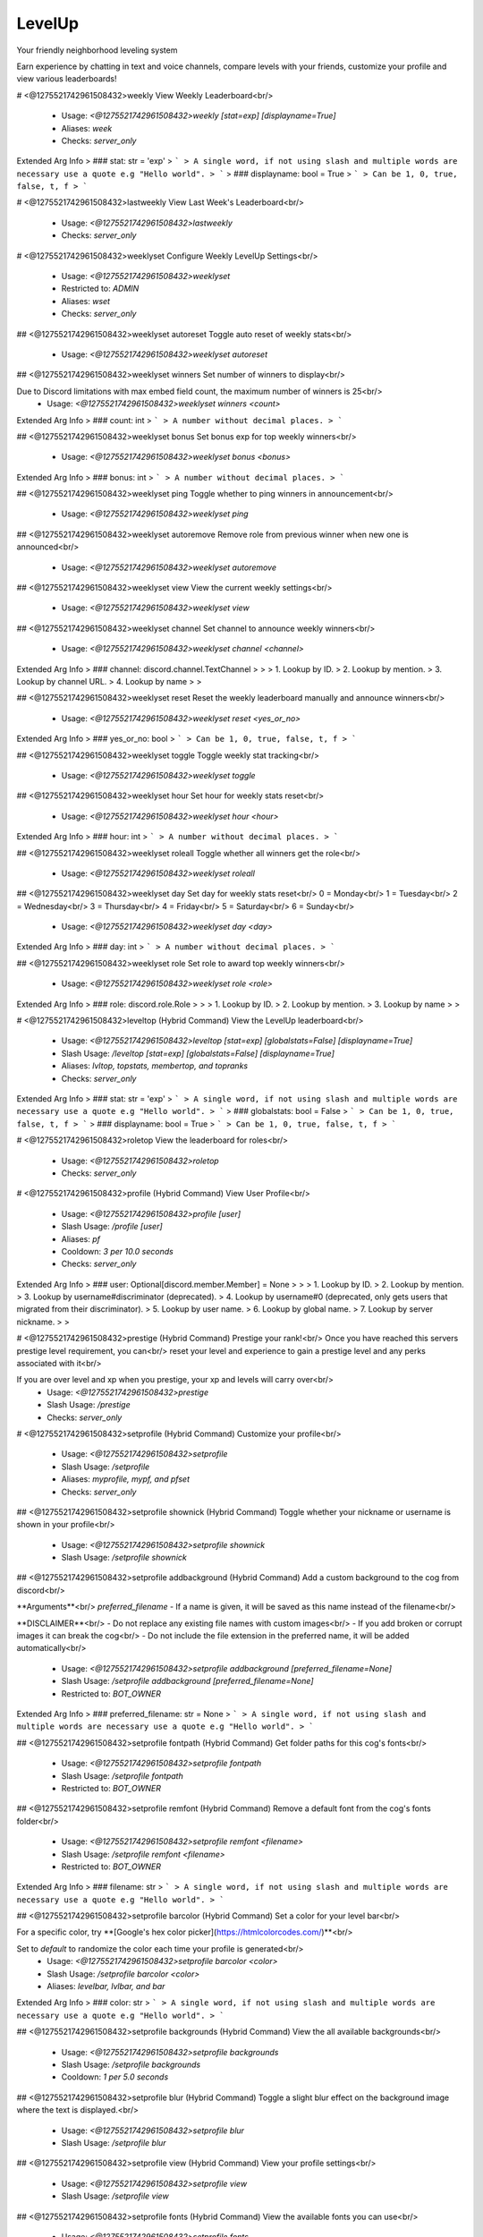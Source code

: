 LevelUp
=======

Your friendly neighborhood leveling system

Earn experience by chatting in text and voice channels, compare levels with your friends, customize your profile and view various leaderboards!

# <@1275521742961508432>weekly
View Weekly Leaderboard<br/>
 - Usage: `<@1275521742961508432>weekly [stat=exp] [displayname=True]`
 - Aliases: `week`
 - Checks: `server_only`
Extended Arg Info
> ### stat: str = 'exp'
> ```
> A single word, if not using slash and multiple words are necessary use a quote e.g "Hello world".
> ```
> ### displayname: bool = True
> ```
> Can be 1, 0, true, false, t, f
> ```


# <@1275521742961508432>lastweekly
View Last Week's Leaderboard<br/>
 - Usage: `<@1275521742961508432>lastweekly`
 - Checks: `server_only`


# <@1275521742961508432>weeklyset
Configure Weekly LevelUp Settings<br/>
 - Usage: `<@1275521742961508432>weeklyset`
 - Restricted to: `ADMIN`
 - Aliases: `wset`
 - Checks: `server_only`


## <@1275521742961508432>weeklyset autoreset
Toggle auto reset of weekly stats<br/>
 - Usage: `<@1275521742961508432>weeklyset autoreset`


## <@1275521742961508432>weeklyset winners
Set number of winners to display<br/>

Due to Discord limitations with max embed field count, the maximum number of winners is 25<br/>
 - Usage: `<@1275521742961508432>weeklyset winners <count>`
Extended Arg Info
> ### count: int
> ```
> A number without decimal places.
> ```


## <@1275521742961508432>weeklyset bonus
Set bonus exp for top weekly winners<br/>
 - Usage: `<@1275521742961508432>weeklyset bonus <bonus>`
Extended Arg Info
> ### bonus: int
> ```
> A number without decimal places.
> ```


## <@1275521742961508432>weeklyset ping
Toggle whether to ping winners in announcement<br/>
 - Usage: `<@1275521742961508432>weeklyset ping`


## <@1275521742961508432>weeklyset autoremove
Remove role from previous winner when new one is announced<br/>
 - Usage: `<@1275521742961508432>weeklyset autoremove`


## <@1275521742961508432>weeklyset view
View the current weekly settings<br/>
 - Usage: `<@1275521742961508432>weeklyset view`


## <@1275521742961508432>weeklyset channel
Set channel to announce weekly winners<br/>
 - Usage: `<@1275521742961508432>weeklyset channel <channel>`
Extended Arg Info
> ### channel: discord.channel.TextChannel
> 
> 
>     1. Lookup by ID.
>     2. Lookup by mention.
>     3. Lookup by channel URL.
>     4. Lookup by name
> 
>     


## <@1275521742961508432>weeklyset reset
Reset the weekly leaderboard manually and announce winners<br/>
 - Usage: `<@1275521742961508432>weeklyset reset <yes_or_no>`
Extended Arg Info
> ### yes_or_no: bool
> ```
> Can be 1, 0, true, false, t, f
> ```


## <@1275521742961508432>weeklyset toggle
Toggle weekly stat tracking<br/>
 - Usage: `<@1275521742961508432>weeklyset toggle`


## <@1275521742961508432>weeklyset hour
Set hour for weekly stats reset<br/>
 - Usage: `<@1275521742961508432>weeklyset hour <hour>`
Extended Arg Info
> ### hour: int
> ```
> A number without decimal places.
> ```


## <@1275521742961508432>weeklyset roleall
Toggle whether all winners get the role<br/>
 - Usage: `<@1275521742961508432>weeklyset roleall`


## <@1275521742961508432>weeklyset day
Set day for weekly stats reset<br/>
0 = Monday<br/>
1 = Tuesday<br/>
2 = Wednesday<br/>
3 = Thursday<br/>
4 = Friday<br/>
5 = Saturday<br/>
6 = Sunday<br/>
 - Usage: `<@1275521742961508432>weeklyset day <day>`
Extended Arg Info
> ### day: int
> ```
> A number without decimal places.
> ```


## <@1275521742961508432>weeklyset role
Set role to award top weekly winners<br/>
 - Usage: `<@1275521742961508432>weeklyset role <role>`
Extended Arg Info
> ### role: discord.role.Role
> 
> 
>     1. Lookup by ID.
>     2. Lookup by mention.
>     3. Lookup by name
> 
>     


# <@1275521742961508432>leveltop (Hybrid Command)
View the LevelUp leaderboard<br/>
 - Usage: `<@1275521742961508432>leveltop [stat=exp] [globalstats=False] [displayname=True]`
 - Slash Usage: `/leveltop [stat=exp] [globalstats=False] [displayname=True]`
 - Aliases: `lvltop, topstats, membertop, and topranks`
 - Checks: `server_only`
Extended Arg Info
> ### stat: str = 'exp'
> ```
> A single word, if not using slash and multiple words are necessary use a quote e.g "Hello world".
> ```
> ### globalstats: bool = False
> ```
> Can be 1, 0, true, false, t, f
> ```
> ### displayname: bool = True
> ```
> Can be 1, 0, true, false, t, f
> ```


# <@1275521742961508432>roletop
View the leaderboard for roles<br/>
 - Usage: `<@1275521742961508432>roletop`
 - Checks: `server_only`


# <@1275521742961508432>profile (Hybrid Command)
View User Profile<br/>
 - Usage: `<@1275521742961508432>profile [user]`
 - Slash Usage: `/profile [user]`
 - Aliases: `pf`
 - Cooldown: `3 per 10.0 seconds`
 - Checks: `server_only`
Extended Arg Info
> ### user: Optional[discord.member.Member] = None
> 
> 
>     1. Lookup by ID.
>     2. Lookup by mention.
>     3. Lookup by username#discriminator (deprecated).
>     4. Lookup by username#0 (deprecated, only gets users that migrated from their discriminator).
>     5. Lookup by user name.
>     6. Lookup by global name.
>     7. Lookup by server nickname.
> 
>     


# <@1275521742961508432>prestige (Hybrid Command)
Prestige your rank!<br/>
Once you have reached this servers prestige level requirement, you can<br/>
reset your level and experience to gain a prestige level and any perks associated with it<br/>

If you are over level and xp when you prestige, your xp and levels will carry over<br/>
 - Usage: `<@1275521742961508432>prestige`
 - Slash Usage: `/prestige`
 - Checks: `server_only`


# <@1275521742961508432>setprofile (Hybrid Command)
Customize your profile<br/>
 - Usage: `<@1275521742961508432>setprofile`
 - Slash Usage: `/setprofile`
 - Aliases: `myprofile, mypf, and pfset`
 - Checks: `server_only`


## <@1275521742961508432>setprofile shownick (Hybrid Command)
Toggle whether your nickname or username is shown in your profile<br/>
 - Usage: `<@1275521742961508432>setprofile shownick`
 - Slash Usage: `/setprofile shownick`


## <@1275521742961508432>setprofile addbackground (Hybrid Command)
Add a custom background to the cog from discord<br/>

**Arguments**<br/>
`preferred_filename` - If a name is given, it will be saved as this name instead of the filename<br/>

**DISCLAIMER**<br/>
- Do not replace any existing file names with custom images<br/>
- If you add broken or corrupt images it can break the cog<br/>
- Do not include the file extension in the preferred name, it will be added automatically<br/>
 - Usage: `<@1275521742961508432>setprofile addbackground [preferred_filename=None]`
 - Slash Usage: `/setprofile addbackground [preferred_filename=None]`
 - Restricted to: `BOT_OWNER`
Extended Arg Info
> ### preferred_filename: str = None
> ```
> A single word, if not using slash and multiple words are necessary use a quote e.g "Hello world".
> ```


## <@1275521742961508432>setprofile fontpath (Hybrid Command)
Get folder paths for this cog's fonts<br/>
 - Usage: `<@1275521742961508432>setprofile fontpath`
 - Slash Usage: `/setprofile fontpath`
 - Restricted to: `BOT_OWNER`


## <@1275521742961508432>setprofile remfont (Hybrid Command)
Remove a default font from the cog's fonts folder<br/>
 - Usage: `<@1275521742961508432>setprofile remfont <filename>`
 - Slash Usage: `/setprofile remfont <filename>`
 - Restricted to: `BOT_OWNER`
Extended Arg Info
> ### filename: str
> ```
> A single word, if not using slash and multiple words are necessary use a quote e.g "Hello world".
> ```


## <@1275521742961508432>setprofile barcolor (Hybrid Command)
Set a color for your level bar<br/>

For a specific color, try **[Google's hex color picker](https://htmlcolorcodes.com/)**<br/>

Set to `default` to randomize the color each time your profile is generated<br/>
 - Usage: `<@1275521742961508432>setprofile barcolor <color>`
 - Slash Usage: `/setprofile barcolor <color>`
 - Aliases: `levelbar, lvlbar, and bar`
Extended Arg Info
> ### color: str
> ```
> A single word, if not using slash and multiple words are necessary use a quote e.g "Hello world".
> ```


## <@1275521742961508432>setprofile backgrounds (Hybrid Command)
View the all available backgrounds<br/>
 - Usage: `<@1275521742961508432>setprofile backgrounds`
 - Slash Usage: `/setprofile backgrounds`
 - Cooldown: `1 per 5.0 seconds`


## <@1275521742961508432>setprofile blur (Hybrid Command)
Toggle a slight blur effect on the background image where the text is displayed.<br/>
 - Usage: `<@1275521742961508432>setprofile blur`
 - Slash Usage: `/setprofile blur`


## <@1275521742961508432>setprofile view (Hybrid Command)
View your profile settings<br/>
 - Usage: `<@1275521742961508432>setprofile view`
 - Slash Usage: `/setprofile view`


## <@1275521742961508432>setprofile fonts (Hybrid Command)
View the available fonts you can use<br/>
 - Usage: `<@1275521742961508432>setprofile fonts`
 - Slash Usage: `/setprofile fonts`
 - Cooldown: `1 per 5.0 seconds`


## <@1275521742961508432>setprofile font (Hybrid Command)
Set a font for your profile<br/>

To view available fonts, type `<@1275521742961508432>myprofile fonts`<br/>
To revert to the default font, use `default` for the `font_name` argument<br/>
 - Usage: `<@1275521742961508432>setprofile font <font_name>`
 - Slash Usage: `/setprofile font <font_name>`
Extended Arg Info
> ### font_name: str
> ```
> A single word, if not using slash and multiple words are necessary use a quote e.g "Hello world".
> ```


## <@1275521742961508432>setprofile rembackground (Hybrid Command)
Remove a default background from the cog's backgrounds folder<br/>
 - Usage: `<@1275521742961508432>setprofile rembackground <filename>`
 - Slash Usage: `/setprofile rembackground <filename>`
 - Restricted to: `BOT_OWNER`
Extended Arg Info
> ### filename: str
> ```
> A single word, if not using slash and multiple words are necessary use a quote e.g "Hello world".
> ```


## <@1275521742961508432>setprofile style (Hybrid Command)
Set your profile image style<br/>

- `default` is the default profile style, very customizable<br/>
- `runescape` is a runescape style profile, less customizable but more nostalgic<br/>
- (WIP) - more to come<br/>
 - Usage: `<@1275521742961508432>setprofile style <style>`
 - Slash Usage: `/setprofile style <style>`


## <@1275521742961508432>setprofile namecolor (Hybrid Command)
Set a color for your username<br/>

For a specific color, try **[Google's hex color picker](https://htmlcolorcodes.com/)**<br/>

Set to `default` to randomize the color each time your profile is generated<br/>
 - Usage: `<@1275521742961508432>setprofile namecolor <color>`
 - Slash Usage: `/setprofile namecolor <color>`
 - Aliases: `name`
Extended Arg Info
> ### color: str
> ```
> A single word, if not using slash and multiple words are necessary use a quote e.g "Hello world".
> ```


## <@1275521742961508432>setprofile statcolor (Hybrid Command)
Set a color for your server stats<br/>

For a specific color, try **[Google's hex color picker](https://htmlcolorcodes.com/)**<br/>

Set to `default` to randomize the color each time your profile is generated<br/>
 - Usage: `<@1275521742961508432>setprofile statcolor <color>`
 - Slash Usage: `/setprofile statcolor <color>`
 - Aliases: `stat`
Extended Arg Info
> ### color: str
> ```
> A single word, if not using slash and multiple words are necessary use a quote e.g "Hello world".
> ```


## <@1275521742961508432>setprofile bgpath (Hybrid Command)
Get the folder paths for this cog's backgrounds<br/>
 - Usage: `<@1275521742961508432>setprofile bgpath`
 - Slash Usage: `/setprofile bgpath`
 - Restricted to: `BOT_OWNER`


## <@1275521742961508432>setprofile background (Hybrid Command)
Set a background for your profile<br/>

This will override your profile banner as the background<br/>

**WARNING**<br/>
The default profile style is wide (1050 by 450 pixels) with an aspect ratio of 21:9.<br/>
Portrait images will be cropped.<br/>

Tip: Googling "dual monitor backgrounds" gives good results for the right images<br/>

Here are some good places to look.<br/>
[dualmonitorbackgrounds](https://www.dualmonitorbackgrounds.com/)<br/>
[setaswall](https://www.setaswall.com/dual-monitor-wallpapers/)<br/>
[pexels](https://www.pexels.com/photo/panoramic-photography-of-trees-and-lake-358482/)<br/>
[teahub](https://www.teahub.io/searchw/dual-monitor/)<br/>

**Additional Options**<br/>
 - Leave `url` blank or specify `default` to reset back to using your profile banner (or random if you don't have one)<br/>
 - `random` will randomly select from a pool of default backgrounds each time<br/>
 - `filename` run `<@1275521742961508432>mypf backgrounds` to view default options you can use by including their filename<br/>
 - Usage: `<@1275521742961508432>setprofile background [url=None]`
 - Slash Usage: `/setprofile background [url=None]`
 - Aliases: `bg`
Extended Arg Info
> ### url: Optional[str] = None
> ```
> A single word, if not using slash and multiple words are necessary use a quote e.g "Hello world".
> ```


## <@1275521742961508432>setprofile addfont (Hybrid Command)
Add a custom font to the cog from discord<br/>

**Arguments**<br/>
`preferred_filename` - If a name is given, it will be saved as this name instead of the filename<br/>
**Note:** do not include the file extension in the preferred name, it will be added automatically<br/>
 - Usage: `<@1275521742961508432>setprofile addfont [preferred_filename=None]`
 - Slash Usage: `/setprofile addfont [preferred_filename=None]`
 - Restricted to: `BOT_OWNER`
Extended Arg Info
> ### preferred_filename: str = None
> ```
> A single word, if not using slash and multiple words are necessary use a quote e.g "Hello world".
> ```


# <@1275521742961508432>stars (Hybrid Command)
Reward a good noodle<br/>
 - Usage: `<@1275521742961508432>stars [user]`
 - Slash Usage: `/stars [user]`
 - Aliases: `givestar, addstar, and thanks`
 - Checks: `server_only`
Extended Arg Info
> ### user: Optional[discord.member.Member] = None
> 
> 
>     1. Lookup by ID.
>     2. Lookup by mention.
>     3. Lookup by username#discriminator (deprecated).
>     4. Lookup by username#0 (deprecated, only gets users that migrated from their discriminator).
>     5. Lookup by user name.
>     6. Lookup by global name.
>     7. Lookup by server nickname.
> 
>     


# <@1275521742961508432>startop
View the Star Leaderboard<br/>
 - Usage: `<@1275521742961508432>startop [globalstats=False] [displayname=True]`
 - Aliases: `topstars, starleaderboard, and starlb`
 - Checks: `server_only`
Extended Arg Info
> ### globalstats: bool = False
> ```
> Can be 1, 0, true, false, t, f
> ```
> ### displayname: bool = True
> ```
> Can be 1, 0, true, false, t, f
> ```


# <@1275521742961508432>starset
Configure LevelUp Star Settings<br/>
 - Usage: `<@1275521742961508432>starset`
 - Restricted to: `ADMIN`
 - Checks: `server_only`


## <@1275521742961508432>starset view
View Star Settings<br/>
 - Usage: `<@1275521742961508432>starset view`


## <@1275521742961508432>starset cooldown
Set the star cooldown<br/>
 - Usage: `<@1275521742961508432>starset cooldown <cooldown>`
Extended Arg Info
> ### cooldown: int
> ```
> A number without decimal places.
> ```


## <@1275521742961508432>starset mention
Toggle star reaction mentions<br/>
 - Usage: `<@1275521742961508432>starset mention`


## <@1275521742961508432>starset mentiondelete
Toggle whether the bot auto-deletes the star mentions<br/>

Set to 0 to disable auto-delete<br/>
 - Usage: `<@1275521742961508432>starset mentiondelete <delete_after>`
Extended Arg Info
> ### delete_after: int
> ```
> A number without decimal places.
> ```


# <@1275521742961508432>levelowner
Owner Only LevelUp Settings<br/>
 - Usage: `<@1275521742961508432>levelowner`
 - Restricted to: `BOT_OWNER`
 - Aliases: `lvlowner`
 - Checks: `server_only`


## <@1275521742961508432>levelowner backupinterval
Set the interval for backups<br/>
 - Usage: `<@1275521742961508432>levelowner backupinterval <interval>`
Extended Arg Info
> ### interval: int
> ```
> A number without decimal places.
> ```


## <@1275521742961508432>levelowner forceembeds
Toggle enforcing profile embeds<br/>

If enabled, profiles will only use embeds on all servers.<br/>
This disables image generation globally.<br/>
 - Usage: `<@1275521742961508432>levelowner forceembeds`
 - Aliases: `forceembed`


## <@1275521742961508432>levelowner cache
Set the cache time for user profiles<br/>
 - Usage: `<@1275521742961508432>levelowner cache <seconds>`
Extended Arg Info
> ### seconds: int
> ```
> A number without decimal places.
> ```


## <@1275521742961508432>levelowner autoclean
Toggle purging of config data for servers the bot is no longer in<br/>
 - Usage: `<@1275521742961508432>levelowner autoclean`


## <@1275521742961508432>levelowner rendergifs
Toggle rendering of GIFs for animated profiles<br/>
 - Usage: `<@1275521742961508432>levelowner rendergifs`
 - Aliases: `rendergif and gif`


## <@1275521742961508432>levelowner view
View Global LevelUp Settings<br/>
 - Usage: `<@1275521742961508432>levelowner view`


## <@1275521742961508432>levelowner maxbackups
Set the maximum number of backups to keep<br/>
 - Usage: `<@1275521742961508432>levelowner maxbackups <backups>`
Extended Arg Info
> ### backups: int
> ```
> A number without decimal places.
> ```


## <@1275521742961508432>levelowner ignorebots
Toggle ignoring bots for XP and profiles<br/>

**USE AT YOUR OWN RISK**<br/>
Allowing your bot to listen to other bots is a BAD IDEA and should NEVER be enabled on public bots.<br/>
 - Usage: `<@1275521742961508432>levelowner ignorebots`


## <@1275521742961508432>levelowner ignore
Add/Remove a server from the ignore list<br/>
 - Usage: `<@1275521742961508432>levelowner ignore <server_id>`
Extended Arg Info
> ### server_id: int
> ```
> A number without decimal places.
> ```


## <@1275521742961508432>levelowner externalapi
Set the external API URL for image generation<br/>

Set to an `none` to disable the external API<br/>

**Notes**<br/>
- If the API fails, the cog will fall back to the default image generation method.<br/>
 - Usage: `<@1275521742961508432>levelowner externalapi <url>`
Extended Arg Info
> ### url: str
> ```
> A single word, if not using slash and multiple words are necessary use a quote e.g "Hello world".
> ```


## <@1275521742961508432>levelowner internalapi
Enable internal API for parallel image generation<br/>

Setting a port will spin up a detatched but cog-managed FastAPI server to handle image generation.<br/>
The process ID will be attached to the bot object and persist through reloads.<br/>

**USE AT YOUR OWN RISK!!!**<br/>
Using the internal API will spin up multiple subprocesses to handle bulk image generation.<br/>
If your bot crashes, the API subprocess will not be killed and will need to be manually terminated!<br/>
It is HIGHLY reccommended to host the api separately!<br/>

Set to 0 to disable the internal API<br/>

**Notes**<br/>
- This will spin up a 1 worker per core on the bot's cpu.<br/>
- If the API fails, the cog will fall back to the default image generation method.<br/>
 - Usage: `<@1275521742961508432>levelowner internalapi <port>`
Extended Arg Info
> ### port: int
> ```
> A number without decimal places.
> ```


# <@1275521742961508432>mocklvl
Test LevelUp Image Generation<br/>
 - Usage: `<@1275521742961508432>mocklvl`
 - Restricted to: `BOT_OWNER`


# <@1275521742961508432>leveldata
Admin Only Data Commands<br/>
 - Usage: `<@1275521742961508432>leveldata`
 - Restricted to: `ADMIN`
 - Aliases: `lvldata and ldata`
 - Checks: `server_only`


## <@1275521742961508432>leveldata importmee6
Import levels and exp from MEE6<br/>

**Arguments**<br/>
➣ `import_by` - Import by level or exp<br/>
• If `level`, it will import their level and calculate exp from that.<br/>
• If `exp`, it will import their exp directly and calculate level from that.<br/>
➣ `replace` - Replace existing data (True/False)<br/>
➣ `include_settings` - Include MEE6 settings (True/False)<br/>
➣ `all_users` - Import all users regardless of if they're in the server (True/False)<br/>
 - Usage: `<@1275521742961508432>leveldata importmee6 <import_by> <replace> <include_settings> <all_users>`
 - Restricted to: `GUILD_OWNER`
Extended Arg Info
> ### replace: bool
> ```
> Can be 1, 0, true, false, t, f
> ```
> ### include_settings: bool
> ```
> Can be 1, 0, true, false, t, f
> ```
> ### all_users: bool
> ```
> Can be 1, 0, true, false, t, f
> ```


## <@1275521742961508432>leveldata resetcog
Reset the ENTIRE cog's data<br/>
 - Usage: `<@1275521742961508432>leveldata resetcog`
 - Restricted to: `BOT_OWNER`


## <@1275521742961508432>leveldata importamari
Import levels and exp from AmariBot<br/>
**Arguments**<br/>
➣ `import_by` - Import by level or exp<br/>
• If `level`, it will import their level and calculate exp from that.<br/>
• If `exp`, it will import their exp directly and calculate level from that.<br/>
➣ `replace` - Replace existing data (True/False)<br/>
• If True, it will replace existing data.<br/>
➣ `api_key` - Your [AmariBot API key](https://docs.google.com/forms/d/e/1FAIpQLScQDCsIqaTb1QR9BfzbeohlUJYA3Etwr-iSb0CRKbgjA-fq7Q/viewform?usp=send_form)<br/>
➣ `all_users` - Import all users regardless of if they're in the server (True/False)<br/>
 - Usage: `<@1275521742961508432>leveldata importamari <import_by> <replace> <api_key> <all_users>`
 - Restricted to: `GUILD_OWNER`
Extended Arg Info
> ### replace: bool
> ```
> Can be 1, 0, true, false, t, f
> ```
> ### api_key: str
> ```
> A single word, if not using slash and multiple words are necessary use a quote e.g "Hello world".
> ```
> ### all_users: bool
> ```
> Can be 1, 0, true, false, t, f
> ```


## <@1275521742961508432>leveldata importmalarne
Import levels and exp from Malarne's Leveler cog<br/>

**Arguments**<br/>
➣ `import_by` - Import by level or exp<br/>
• If `level`, it will import their level and calculate exp from that.<br/>
• If `exp`, it will import their exp directly and calculate level from that.<br/>
➣ `replace` - Replace existing data (True/False)<br/>
• If True, it will replace existing data.<br/>
➣ `all_users` - Import all users regardless of if they're in the server (True/False)<br/>
 - Usage: `<@1275521742961508432>leveldata importmalarne <import_by> <replace> <all_users>`
 - Restricted to: `BOT_OWNER`
Extended Arg Info
> ### replace: bool
> ```
> Can be 1, 0, true, false, t, f
> ```
> ### all_users: bool
> ```
> Can be 1, 0, true, false, t, f
> ```


## <@1275521742961508432>leveldata restorecog
Restore the cog's data<br/>
 - Usage: `<@1275521742961508432>leveldata restorecog`
 - Restricted to: `BOT_OWNER`


## <@1275521742961508432>leveldata importpolaris
Import levels and exp from Polaris<br/>

**Make sure your server's leaderboard is public!**<br/>

**Arguments**<br/>
➣ `replace` - Replace existing data (True/False)<br/>
➣ `include_settings` - Include Polaris settings (True/False)<br/>
➣ `all_users` - Import all users regardless of if they're in the server (True/False)<br/>

[Polaris](https://gdcolon.com/polaris/)<br/>
 - Usage: `<@1275521742961508432>leveldata importpolaris <replace> <include_settings> <all_users>`
 - Restricted to: `GUILD_OWNER`
Extended Arg Info
> ### replace: bool
> ```
> Can be 1, 0, true, false, t, f
> ```
> ### include_settings: bool
> ```
> Can be 1, 0, true, false, t, f
> ```
> ### all_users: bool
> ```
> Can be 1, 0, true, false, t, f
> ```


## <@1275521742961508432>leveldata resetglobal
Reset user data for all servers<br/>
 - Usage: `<@1275521742961508432>leveldata resetglobal`
 - Restricted to: `BOT_OWNER`


## <@1275521742961508432>leveldata backup
Backup this server's data<br/>
 - Usage: `<@1275521742961508432>leveldata backup`


## <@1275521742961508432>leveldata importfixator
Import data from Fixator's Leveler cog<br/>

This will overwrite existing LevelUp level data and stars<br/>
It will also import XP range level roles, and ignored channels<br/>

*Obviously you will need MongoDB running while you run this command*<br/>
 - Usage: `<@1275521742961508432>leveldata importfixator`
 - Restricted to: `BOT_OWNER`


## <@1275521742961508432>leveldata cleanup
Cleanup the database<br/>

Performs the following actions:<br/>
- Delete data for users no longer in the server<br/>
- Removes channels and roles that no longer exist<br/>
 - Usage: `<@1275521742961508432>leveldata cleanup`


## <@1275521742961508432>leveldata restore
Restore this server's data<br/>
 - Usage: `<@1275521742961508432>leveldata restore`


## <@1275521742961508432>leveldata backupcog
Backup the cog's data<br/>
 - Usage: `<@1275521742961508432>leveldata backupcog`
 - Restricted to: `BOT_OWNER`


## <@1275521742961508432>leveldata reset
Reset all user data in this server<br/>
 - Usage: `<@1275521742961508432>leveldata reset`


# <@1275521742961508432>levelset
Configure LevelUp Settings<br/>
 - Usage: `<@1275521742961508432>levelset`
 - Restricted to: `ADMIN`
 - Aliases: `lvlset and lset`
 - Checks: `server_only`


## <@1275521742961508432>levelset levelnotify
Send levelup message in the channel the user is typing in<br/>

Send a message in the channel a user is typing in when they level up<br/>
 - Usage: `<@1275521742961508432>levelset levelnotify`


## <@1275521742961508432>levelset toggle
Toggle the LevelUp system<br/>
 - Usage: `<@1275521742961508432>levelset toggle`


## <@1275521742961508432>levelset allowed
Base command for all allowed lists<br/>
 - Usage: `<@1275521742961508432>levelset allowed`


### <@1275521742961508432>levelset allowed role
Add/Remove a role in the allowed list<br/>
If the allow list is not empty, only roles in the list will gain XP<br/>

Use the command with a role already in the allowed list to remove it<br/>
 - Usage: `<@1275521742961508432>levelset allowed role <role>`
Extended Arg Info
> ### role: discord.role.Role
> 
> 
>     1. Lookup by ID.
>     2. Lookup by mention.
>     3. Lookup by name
> 
>     


### <@1275521742961508432>levelset allowed channel
Add/Remove a channel in the allowed list<br/>
If the allow list is not empty, only channels in the list will gain XP<br/>

Use the command with a channel already in the allowed list to remove it<br/>
 - Usage: `<@1275521742961508432>levelset allowed channel <channel>`
Extended Arg Info
> ### channel: Union[discord.channel.TextChannel, discord.channel.VoiceChannel, discord.channel.CategoryChannel, discord.channel.ForumChannel]
> 
> 
>     1. Lookup by ID.
>     2. Lookup by mention.
>     3. Lookup by channel URL.
>     4. Lookup by name
> 
>     


## <@1275521742961508432>levelset starmention
Toggle star reaction mentions<br/>
Toggle whether the bot mentions that a user reacted to a message with a star<br/>
 - Usage: `<@1275521742961508432>levelset starmention`


## <@1275521742961508432>levelset dm
Toggle DM notifications<br/>

Determines whether LevelUp messages are DM'd to the user<br/>
 - Usage: `<@1275521742961508432>levelset dm`


## <@1275521742961508432>levelset emojis
Set the emojis used to represent each stat type<br/>
 - Usage: `<@1275521742961508432>levelset emojis <level> <prestige> <star> <chat> <voicetime> <experience> <balance>`
Extended Arg Info
> ### level: Union[discord.emoji.Emoji, discord.partial_emoji.PartialEmoji, str]
> 
> 
>     1. Lookup by ID.
>     2. Lookup by extracting ID from the emoji.
>     3. Lookup by name
> 
>     
> ### prestige: Union[discord.emoji.Emoji, discord.partial_emoji.PartialEmoji, str]
> 
> 
>     1. Lookup by ID.
>     2. Lookup by extracting ID from the emoji.
>     3. Lookup by name
> 
>     
> ### star: Union[discord.emoji.Emoji, discord.partial_emoji.PartialEmoji, str]
> 
> 
>     1. Lookup by ID.
>     2. Lookup by extracting ID from the emoji.
>     3. Lookup by name
> 
>     
> ### chat: Union[discord.emoji.Emoji, discord.partial_emoji.PartialEmoji, str]
> 
> 
>     1. Lookup by ID.
>     2. Lookup by extracting ID from the emoji.
>     3. Lookup by name
> 
>     
> ### voicetime: Union[discord.emoji.Emoji, discord.partial_emoji.PartialEmoji, str]
> 
> 
>     1. Lookup by ID.
>     2. Lookup by extracting ID from the emoji.
>     3. Lookup by name
> 
>     
> ### experience: Union[discord.emoji.Emoji, discord.partial_emoji.PartialEmoji, str]
> 
> 
>     1. Lookup by ID.
>     2. Lookup by extracting ID from the emoji.
>     3. Lookup by name
> 
>     
> ### balance: Union[discord.emoji.Emoji, discord.partial_emoji.PartialEmoji, str]
> 
> 
>     1. Lookup by ID.
>     2. Lookup by extracting ID from the emoji.
>     3. Lookup by name
> 
>     


## <@1275521742961508432>levelset ignore
Base command for all ignore lists<br/>
 - Usage: `<@1275521742961508432>levelset ignore`


### <@1275521742961508432>levelset ignore channel
Add/Remove a channel in the ignore list<br/>
Channels in the ignore list don't gain XP<br/>

Use the command with a channel already in the ignore list to remove it<br/>
 - Usage: `<@1275521742961508432>levelset ignore channel <channel>`
Extended Arg Info
> ### channel: Union[discord.channel.TextChannel, discord.channel.VoiceChannel, discord.channel.CategoryChannel, discord.channel.ForumChannel]
> 
> 
>     1. Lookup by ID.
>     2. Lookup by mention.
>     3. Lookup by channel URL.
>     4. Lookup by name
> 
>     


### <@1275521742961508432>levelset ignore user
Add/Remove a user in the ignore list<br/>
Members in the ignore list don't gain XP<br/>

Use the command with a user already in the ignore list to remove them<br/>
 - Usage: `<@1275521742961508432>levelset ignore user <user>`
Extended Arg Info
> ### user: discord.member.Member
> 
> 
>     1. Lookup by ID.
>     2. Lookup by mention.
>     3. Lookup by username#discriminator (deprecated).
>     4. Lookup by username#0 (deprecated, only gets users that migrated from their discriminator).
>     5. Lookup by user name.
>     6. Lookup by global name.
>     7. Lookup by server nickname.
> 
>     


### <@1275521742961508432>levelset ignore role
Add/Remove a role in the ignore list<br/>
Members with roles in the ignore list don't gain XP<br/>

Use the command with a role already in the ignore list to remove it<br/>
 - Usage: `<@1275521742961508432>levelset ignore role <role>`
Extended Arg Info
> ### role: discord.role.Role
> 
> 
>     1. Lookup by ID.
>     2. Lookup by mention.
>     3. Lookup by name
> 
>     


## <@1275521742961508432>levelset showbalance
Toggle whether to show user's economy credit balance in their profile<br/>
 - Usage: `<@1275521742961508432>levelset showbalance`
 - Aliases: `showbal`


## <@1275521742961508432>levelset mention
Toggle whether to mention the user in the level up message<br/>

If level notify is on AND a log channel is set, the user will only be mentioned in the channel they are in.<br/>
 - Usage: `<@1275521742961508432>levelset mention`


## <@1275521742961508432>levelset algorithm
Customize the leveling algorithm for your server<br/>
• Default base is 100<br/>
• Default exp is 2<br/>

**Equation**<br/>
➣ Getting required XP for a level<br/>
• `base * (level ^ exp) = XP`<br/>
➣ Getting required level for an XP value<br/>
• `level = (XP / base) ^ (1 / exp)`<br/>

**Arguments**<br/>
➣ `part` - The part of the algorithm to change<br/>
➣ `value` - The value to set it to<br/>
 - Usage: `<@1275521742961508432>levelset algorithm <part> <value>`
 - Aliases: `algo`
Extended Arg Info
> ### value: Union[float, int]
> ```
> A number with or without decimal places.
> ```


## <@1275521742961508432>levelset messages
Message settings<br/>
 - Usage: `<@1275521742961508432>levelset messages`
 - Aliases: `message and msg`


### <@1275521742961508432>levelset messages length
Set minimum message length for XP<br/>
Minimum length a message must be to count towards XP gained<br/>

Set to 0 to disable<br/>
 - Usage: `<@1275521742961508432>levelset messages length <length>`
Extended Arg Info
> ### length: int
> ```
> A number without decimal places.
> ```


### <@1275521742961508432>levelset messages cooldown
Cooldown threshold for message XP<br/>

When a user sends a message they will have to wait X seconds before their message<br/>
counts as XP gained<br/>
 - Usage: `<@1275521742961508432>levelset messages cooldown <cooldown>`
Extended Arg Info
> ### cooldown: int
> ```
> A number without decimal places.
> ```


### <@1275521742961508432>levelset messages xp
Set message XP range<br/>

Set the Min and Max amount of XP that a message can gain<br/>
Default is 3 min and 6 max<br/>
 - Usage: `<@1275521742961508432>levelset messages xp <min_xp> <max_xp>`
Extended Arg Info
> ### min_xp: int
> ```
> A number without decimal places.
> ```
> ### max_xp: int
> ```
> A number without decimal places.
> ```


### <@1275521742961508432>levelset messages channelbonus
Add a range of bonus XP to apply to certain channels<br/>

This bonus applies to message xp<br/>

Set both min and max to 0 to remove the role bonus<br/>
 - Usage: `<@1275521742961508432>levelset messages channelbonus <channel> <min_xp> <max_xp>`
Extended Arg Info
> ### channel: Union[discord.channel.TextChannel, discord.channel.CategoryChannel]
> 
> 
>     1. Lookup by ID.
>     2. Lookup by mention.
>     3. Lookup by channel URL.
>     4. Lookup by name
> 
>     
> ### min_xp: int
> ```
> A number without decimal places.
> ```
> ### max_xp: int
> ```
> A number without decimal places.
> ```


### <@1275521742961508432>levelset messages rolebonus
Add a range of bonus XP to apply to certain roles<br/>

This bonus applies to message xp<br/>

Set both min and max to 0 to remove the role bonus<br/>
 - Usage: `<@1275521742961508432>levelset messages rolebonus <role> <min_xp> <max_xp>`
Extended Arg Info
> ### role: discord.role.Role
> 
> 
>     1. Lookup by ID.
>     2. Lookup by mention.
>     3. Lookup by name
> 
>     
> ### min_xp: int
> ```
> A number without decimal places.
> ```
> ### max_xp: int
> ```
> A number without decimal places.
> ```


## <@1275521742961508432>levelset embeds
Toggle using embeds or generated pics<br/>
 - Usage: `<@1275521742961508432>levelset embeds`


## <@1275521742961508432>levelset prestige
Prestige settings<br/>
 - Usage: `<@1275521742961508432>levelset prestige`


### <@1275521742961508432>levelset prestige add
Add a role to a prestige level<br/>
 - Usage: `<@1275521742961508432>levelset prestige add <prestige> <role> <emoji>`
 - Checks: `bot_has_server_permissions`
Extended Arg Info
> ### prestige: int
> ```
> A number without decimal places.
> ```
> ### role: discord.role.Role
> 
> 
>     1. Lookup by ID.
>     2. Lookup by mention.
>     3. Lookup by name
> 
>     
> ### emoji: Union[discord.emoji.Emoji, discord.partial_emoji.PartialEmoji, str]
> 
> 
>     1. Lookup by ID.
>     2. Lookup by extracting ID from the emoji.
>     3. Lookup by name
> 
>     


### <@1275521742961508432>levelset prestige keeproles
Keep level roles after prestiging<br/>
 - Usage: `<@1275521742961508432>levelset prestige keeproles`


### <@1275521742961508432>levelset prestige stack
Toggle stacking roles on prestige<br/>

For example each time you prestige, you keep the previous prestige roles<br/>
 - Usage: `<@1275521742961508432>levelset prestige stack`


### <@1275521742961508432>levelset prestige level
Set the level required to prestige<br/>
 - Usage: `<@1275521742961508432>levelset prestige level <level>`
Extended Arg Info
> ### level: int
> ```
> A number without decimal places.
> ```


### <@1275521742961508432>levelset prestige remove
Remove a prestige level<br/>
 - Usage: `<@1275521742961508432>levelset prestige remove <prestige>`
 - Aliases: `rem and del`
Extended Arg Info
> ### prestige: int
> ```
> A number without decimal places.
> ```


## <@1275521742961508432>levelset rolegroup
Add or remove a role to the role group<br/>

These roles gain their own experience points as a group<br/>
When a member gains xp while having this role, the xp they earn is also added to the role group<br/>
 - Usage: `<@1275521742961508432>levelset rolegroup <role>`
Extended Arg Info
> ### role: Union[discord.role.Role, int]
> 
> 
>     1. Lookup by ID.
>     2. Lookup by mention.
>     3. Lookup by name
> 
>     


## <@1275521742961508432>levelset starcooldown
Set the star cooldown<br/>

Users can give another user a star every X seconds<br/>
 - Usage: `<@1275521742961508432>levelset starcooldown <seconds>`
Extended Arg Info
> ### seconds: int
> ```
> A number without decimal places.
> ```


## <@1275521742961508432>levelset commandxp
Toggle whether users can gain Exp from running commands<br/>
 - Usage: `<@1275521742961508432>levelset commandxp`


## <@1275521742961508432>levelset seelevels
Test the level algorithm<br/>
View the first 20 levels using the current algorithm to test experience curve<br/>
 - Usage: `<@1275521742961508432>levelset seelevels`


## <@1275521742961508432>levelset view
View all LevelUP settings<br/>
 - Usage: `<@1275521742961508432>levelset view`


## <@1275521742961508432>levelset addxp
Add XP to a user or role<br/>
 - Usage: `<@1275521742961508432>levelset addxp <user_or_role> <xp>`
Extended Arg Info
> ### user_or_role: Union[discord.member.Member, discord.role.Role]
> 
> 
>     1. Lookup by ID.
>     2. Lookup by mention.
>     3. Lookup by username#discriminator (deprecated).
>     4. Lookup by username#0 (deprecated, only gets users that migrated from their discriminator).
>     5. Lookup by user name.
>     6. Lookup by global name.
>     7. Lookup by server nickname.
> 
>     
> ### xp: int
> ```
> A number without decimal places.
> ```


## <@1275521742961508432>levelset voice
Voice settings<br/>
 - Usage: `<@1275521742961508432>levelset voice`


### <@1275521742961508432>levelset voice streambonus
Add a range of bonus XP to users who are Discord streaming<br/>

This bonus applies to voice time xp<br/>

Set both min and max to 0 to remove the bonus<br/>
 - Usage: `<@1275521742961508432>levelset voice streambonus <min_xp> <max_xp>`
Extended Arg Info
> ### min_xp: int
> ```
> A number without decimal places.
> ```
> ### max_xp: int
> ```
> A number without decimal places.
> ```


### <@1275521742961508432>levelset voice xp
Set voice XP gain<br/>
Sets the amount of XP gained per minute in a voice channel (default is 2)<br/>
 - Usage: `<@1275521742961508432>levelset voice xp <voice_xp>`
Extended Arg Info
> ### voice_xp: int
> ```
> A number without decimal places.
> ```


### <@1275521742961508432>levelset voice solo
Ignore solo voice users<br/>
Toggle whether solo users in a voice channel can gain voice XP<br/>
 - Usage: `<@1275521742961508432>levelset voice solo`


### <@1275521742961508432>levelset voice muted
Ignore muted voice users<br/>
Toggle whether self-muted users in a voice channel can gain voice XP<br/>
 - Usage: `<@1275521742961508432>levelset voice muted`


### <@1275521742961508432>levelset voice invisible
Ignore invisible voice users<br/>
Toggle whether invisible users in a voice channel can gain voice XP<br/>
 - Usage: `<@1275521742961508432>levelset voice invisible`


### <@1275521742961508432>levelset voice deafened
Ignore deafened voice users<br/>
Toggle whether deafened users in a voice channel can gain voice XP<br/>
 - Usage: `<@1275521742961508432>levelset voice deafened`


### <@1275521742961508432>levelset voice channelbonus
Add a range of bonus XP to apply to certain channels<br/>

This bonus applies to voice time xp<br/>

Set both min and max to 0 to remove the role bonus<br/>
 - Usage: `<@1275521742961508432>levelset voice channelbonus <channel> <min_xp> <max_xp>`
Extended Arg Info
> ### channel: discord.channel.VoiceChannel
> 
> 
>     1. Lookup by ID.
>     2. Lookup by mention.
>     3. Lookup by channel URL.
>     4. Lookup by name
> 
>     
> ### min_xp: int
> ```
> A number without decimal places.
> ```
> ### max_xp: int
> ```
> A number without decimal places.
> ```


### <@1275521742961508432>levelset voice rolebonus
Add a range of bonus XP to apply to certain roles<br/>

This bonus applies to voice time xp<br/>

Set both min and max to 0 to remove the role bonus<br/>
 - Usage: `<@1275521742961508432>levelset voice rolebonus <role> <min_xp> <max_xp>`
Extended Arg Info
> ### role: discord.role.Role
> 
> 
>     1. Lookup by ID.
>     2. Lookup by mention.
>     3. Lookup by name
> 
>     
> ### min_xp: int
> ```
> A number without decimal places.
> ```
> ### max_xp: int
> ```
> A number without decimal places.
> ```


## <@1275521742961508432>levelset setlevel
Set a user's level<br/>

**Arguments**<br/>
• `user` - The user to set the level for<br/>
• `level` - The level to set the user to<br/>
 - Usage: `<@1275521742961508432>levelset setlevel <user> <level>`
Extended Arg Info
> ### user: discord.member.Member
> 
> 
>     1. Lookup by ID.
>     2. Lookup by mention.
>     3. Lookup by username#discriminator (deprecated).
>     4. Lookup by username#0 (deprecated, only gets users that migrated from their discriminator).
>     5. Lookup by user name.
>     6. Lookup by global name.
>     7. Lookup by server nickname.
> 
>     
> ### level: int
> ```
> A number without decimal places.
> ```


## <@1275521742961508432>levelset starmentiondelete
Toggle whether the bot auto-deletes the star mentions<br/>
Set to 0 to disable auto-delete<br/>
 - Usage: `<@1275521742961508432>levelset starmentiondelete <deleted_after>`
Extended Arg Info
> ### deleted_after: int
> ```
> A number without decimal places.
> ```


## <@1275521742961508432>levelset levelupmessages
Level up alert messages<br/>

**Arguments**<br/>
The following placeholders can be used:<br/>
• `{username}`: The user's name<br/>
• `{mention}`: Mentions the user<br/>
• `{displayname}`: The user's display name<br/>
• `{level}`: The level the user just reached<br/>
• `{server}`: The server the user is in<br/>

**If using dmrole or msgrole**<br/>
• `{role}`: The role the user just recieved<br/>
 - Usage: `<@1275521742961508432>levelset levelupmessages`
 - Aliases: `lvlalerts, levelalerts, lvlmessages, and lvlmsg`


### <@1275521742961508432>levelset levelupmessages dmrole
Set the DM a user gets when they level up and recieve a role.<br/>

**Arguments**<br/>
The following placeholders can be used:<br/>
• `{username}`: The user's name<br/>
• `{mention}`: Mentions the user<br/>
• `{displayname}`: The user's display name<br/>
• `{level}`: The level the user just reached<br/>
• `{server}`: The server the user is in<br/>
• `{role}`: The role the user just recieved<br/>
 - Usage: `<@1275521742961508432>levelset levelupmessages dmrole [message]`
Extended Arg Info
> ### message: str = None
> ```
> A single word, if not using slash and multiple words are necessary use a quote e.g "Hello world".
> ```


### <@1275521742961508432>levelset levelupmessages dm
Set the DM a user gets when they level up (Without recieving a role).<br/>

**Arguments**<br/>
The following placeholders can be used:<br/>
• `{username}`: The user's name<br/>
• `{mention}`: Mentions the user<br/>
• `{displayname}`: The user's display name<br/>
• `{level}`: The level the user just reached<br/>
• `{server}`: The server the user is in<br/>
 - Usage: `<@1275521742961508432>levelset levelupmessages dm [message]`
Extended Arg Info
> ### message: str = None
> ```
> A single word, if not using slash and multiple words are necessary use a quote e.g "Hello world".
> ```


### <@1275521742961508432>levelset levelupmessages view
View the current level up alert messages<br/>
 - Usage: `<@1275521742961508432>levelset levelupmessages view`


### <@1275521742961508432>levelset levelupmessages msgrole
Set the message sent when a user levels up and recieves a role.<br/>

**Arguments**<br/>
The following placeholders can be used:<br/>
• `{username}`: The user's name<br/>
• `{mention}`: Mentions the user<br/>
• `{displayname}`: The user's display name<br/>
• `{level}`: The level the user just reached<br/>
• `{server}`: The server the user is in<br/>
• `{role}`: The role the user just recieved<br/>
 - Usage: `<@1275521742961508432>levelset levelupmessages msgrole [message]`
Extended Arg Info
> ### message: str = None
> ```
> A single word, if not using slash and multiple words are necessary use a quote e.g "Hello world".
> ```


### <@1275521742961508432>levelset levelupmessages msg
Set the message sent when a user levels up.<br/>

**Arguments**<br/>
The following placeholders can be used:<br/>
• `{username}`: The user's name<br/>
• `{mention}`: Mentions the user<br/>
• `{displayname}`: The user's display name<br/>
• `{level}`: The level the user just reached<br/>
• `{server}`: The server the user is in<br/>
 - Usage: `<@1275521742961508432>levelset levelupmessages msg [message]`
Extended Arg Info
> ### message: str = None
> ```
> A single word, if not using slash and multiple words are necessary use a quote e.g "Hello world".
> ```


## <@1275521742961508432>levelset roles
Level role assignment<br/>
 - Usage: `<@1275521742961508432>levelset roles`


### <@1275521742961508432>levelset roles initialize
Initialize level roles<br/>

This command is for if you added level roles after users have achieved that level,<br/>
it will apply all necessary roles to a user according to their level and prestige<br/>
 - Usage: `<@1275521742961508432>levelset roles initialize`
 - Aliases: `init`
 - Cooldown: `1 per 240.0 seconds`


### <@1275521742961508432>levelset roles autoremove
Automatic removal of previous level roles<br/>
 - Usage: `<@1275521742961508432>levelset roles autoremove`


### <@1275521742961508432>levelset roles remove
Unassign a role from a level<br/>
 - Usage: `<@1275521742961508432>levelset roles remove <level>`
 - Aliases: `rem and del`
Extended Arg Info
> ### level: int
> ```
> A number without decimal places.
> ```


### <@1275521742961508432>levelset roles add
Assign a role to a level<br/>
 - Usage: `<@1275521742961508432>levelset roles add <level> <role>`
Extended Arg Info
> ### level: int
> ```
> A number without decimal places.
> ```
> ### role: discord.role.Role
> 
> 
>     1. Lookup by ID.
>     2. Lookup by mention.
>     3. Lookup by name
> 
>     


## <@1275521742961508432>levelset removexp
Remove XP from a user or role<br/>
 - Usage: `<@1275521742961508432>levelset removexp <user_or_role> <xp>`
Extended Arg Info
> ### user_or_role: Union[discord.member.Member, discord.role.Role]
> 
> 
>     1. Lookup by ID.
>     2. Lookup by mention.
>     3. Lookup by username#discriminator (deprecated).
>     4. Lookup by username#0 (deprecated, only gets users that migrated from their discriminator).
>     5. Lookup by user name.
>     6. Lookup by global name.
>     7. Lookup by server nickname.
> 
>     
> ### xp: int
> ```
> A number without decimal places.
> ```


## <@1275521742961508432>levelset forcestyle
Force a profile style for all users<br/>

Specify `none` to disable the forced style<br/>
 - Usage: `<@1275521742961508432>levelset forcestyle <style>`


## <@1275521742961508432>levelset levelchannel
Set LevelUp log channel<br/>

Set a channel for all level up messages to send to.<br/>

If level notify is off and mention is on, the bot will mention the user in the channel<br/>
 - Usage: `<@1275521742961508432>levelset levelchannel [channel=None]`
Extended Arg Info
> ### channel: Optional[discord.channel.TextChannel] = None
> 
> 
>     1. Lookup by ID.
>     2. Lookup by mention.
>     3. Lookup by channel URL.
>     4. Lookup by name
> 
>     


## <@1275521742961508432>levelset resetemojis
Reset the emojis to default<br/>
 - Usage: `<@1275521742961508432>levelset resetemojis`


## <@1275521742961508432>levelset setprestige
Set a user to a specific prestige level<br/>

Prestige roles will need to be manually added/removed when using this command<br/>
 - Usage: `<@1275521742961508432>levelset setprestige <user> <prestige>`
Extended Arg Info
> ### user: discord.member.Member
> 
> 
>     1. Lookup by ID.
>     2. Lookup by mention.
>     3. Lookup by username#discriminator (deprecated).
>     4. Lookup by username#0 (deprecated, only gets users that migrated from their discriminator).
>     5. Lookup by user name.
>     6. Lookup by global name.
>     7. Lookup by server nickname.
> 
>     
> ### prestige: int
> ```
> A number without decimal places.
> ```


